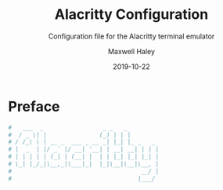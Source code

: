 # -*- org-src-preserve-indentation: t; org-edit-src-content-indentation: 0; -*-
#+TITLE: Alacritty Configuration
#+SUBTITLE: Configuration file for the Alacritty terminal emulator
#+AUTHOR: Maxwell Haley
#+EMAIL: maxwell.r.haley@gmail.com
#+DATE: 2019-10-22
#  LocalWords:  Alacritty

* Preface
	#+BEGIN_SRC yaml :tangle yes :tangle alacritty.yml
#   ___  _                 _ _   _         
#  / _ \| |               (_) | | |        
# / /_\ \ | __ _  ___ _ __ _| |_| |_ _   _ 
# |  _  | |/ _` |/ __| '__| | __| __| | | |
# | | | | | (_| | (__| |  | | |_| |_| |_| |
# \_| |_/_|\__,_|\___|_|  |_|\__|\__|\__, |
#                                     __/ |
#                                    |___/ 
	#+END_SRC
